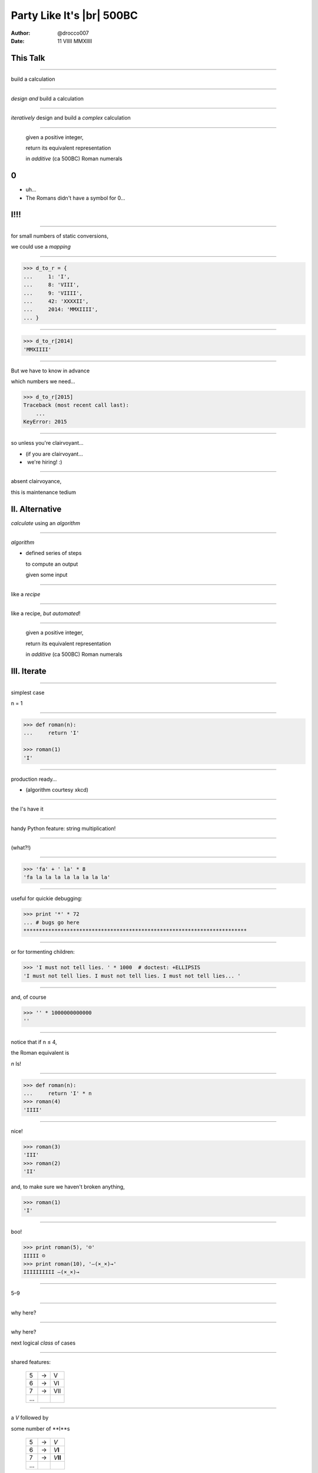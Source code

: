 .. |br| raw:: html

    <br/>


--------------------------
Party Like It's |br| 500BC
--------------------------

:author: @drocco007
:date: 11 VIIII MMXIIII


This Talk
---------

----

build a calculation


----

*design and* build a calculation


----

*iteratively* design and build a *complex* calculation


----

    given a positive integer,

    return its equivalent representation

    in *additive* (ca 500BC) Roman numerals


0
-

* uh…
* The Romans didn't have a symbol for 0…


I!!!
----


----

for small numbers of static conversions,

we could use a *mapping*


----

.. code-block:: python

    >>> d_to_r = {
    ...     1: 'I',
    ...     8: 'VIII',
    ...     9: 'VIIII',
    ...     42: 'XXXXII',
    ...     2014: 'MMXIIII',
    ... }

----

.. code-block:: python

    >>> d_to_r[2014]
    'MMXIIII'


----

But we have to know in advance

which numbers we need…

.. code-block:: python

    >>> d_to_r[2015]
    Traceback (most recent call last):
        ...
    KeyError: 2015



----

so unless you're clairvoyant…

* (if you are clairvoyant…

*   we're hiring! :)


----

absent clairvoyance,

this is maintenance tedium


II. Alternative
---------------

*calculate* using an *algorithm*


----

*algorithm*

* defined series of steps

  to compute an output

  given some input


----

like a *recipe*


----

like a recipe, *but automated*!


----

    given a positive integer,

    return its equivalent representation

    in *additive* (ca 500BC) Roman numerals


III. Iterate
------------


----

simplest case

n = 1


----

.. code-block:: python

    >>> def roman(n):
    ...     return 'I'

    >>> roman(1)
    'I'


----

production ready…

.. image:: random_number.png

* (algorithm courtesy xkcd)


----

the I's have it


----

handy Python feature: string multiplication!


----

(what?!)


----

.. code-block:: python

    >>> 'fa' + ' la' * 8
    'fa la la la la la la la la'


----

useful for quickie debugging:

.. code-block:: python

    >>> print '*' * 72
    ... # bugs go here
    ************************************************************************


----

or for tormenting children:

.. code-block:: python

    >>> 'I must not tell lies. ' * 1000  # doctest: +ELLIPSIS
    'I must not tell lies. I must not tell lies. I must not tell lies... '

----

and, of course

.. code-block:: python


    >>> '' * 1000000000000
    ''


----

notice that if n ≤ 4,

the Roman equivalent is

*n* Is!


----

.. code-block:: python

    >>> def roman(n):
    ...     return 'I' * n
    >>> roman(4)
    'IIII'


----

nice!

.. code-block:: python

    >>> roman(3)
    'III'
    >>> roman(2)
    'II'

and, to make sure we haven't broken anything,

.. code-block:: python

    >>> roman(1)
    'I'


----

boo!

.. code-block:: python

    >>> print roman(5), '☹'
    IIIII ☹
    >>> print roman(10), '―(×_×)→'
    IIIIIIIIII ―(×_×)→


----

5–9


----

why here?


----

why here?

next logical *class* of cases


----

shared features:

    = = ===
    5 → V
    6 → VI
    7 → VII
    …
    = = ===


----

a *V* followed by

some number of **I**s

    = = =========
    5 → *V*
    6 → *V*\ **I**
    7 → *V*\ **II**
    …
    = = =========


----

.. code-block:: python

    >>> def roman(n):
    ...     return 'V' + 'I' * (n - 5)
    >>> roman(7)
    'VII'


----

but…

.. code-block:: python

    >>> roman(4)
    'V'


----

that's a *regression*


----

*regression*:

specific kind of bug


----

regression:

when the *addition* of a new feature

or *extension* of an existing one

breaks **existing behavior**


IIII. Design Options
--------------------


----

problem contours, experience,

language idiom, tools

↓

*solution*


----

.. code-block:: python

    >>> def roman(n):
    ...     if n >= 5:
    ...         return 'V' + 'I' * (n - 5)
    ...     else:
    ...         return 'I' * n


----

this solution approaches the problem

from the *decimal* side of the equation


----

    given an integer *n*,

    how do I turn it into Roman numerals?


----

code smell: *repetition*


----

.. code-block:: python

    >>> def roman(n):
    ...     if n >= 5:
    ...         return 'V' + 'I' * (n - 5)
    ...     else:
    ...         return 'I' * n


notice that the V case

is also worrying about the I case

----

what if we refocused on the

*numeral* side of the problem?


----

    for each Roman numeral,

    how many are needed to represent an integer *n*?


----

.. code-block:: python

    >>> def roman(n):
    ...     parts = []
    ...     if n >= 5:
    ...         parts.append('V')
    ...         n -= 5  # n = n - 5
    ...     parts.append('I' * n)
    ...     return ''.join(parts)


----

.. code-block:: python

    >>> roman(9)
    'VIIII'
    >>> roman(7)
    'VII'
    >>> roman(5)
    'V'
    >>> roman(4)
    'IIII'
    >>> roman(1)
    'I'



----

we are going to assemble the result

from a list of parts

.. code-block:: python

    parts = []


----

why?

because we *don't know in advance*

how many numerals we need


----

the V case

.. code-block:: python

    # if we need one,
    if n >= 5:

        # save a V to the result
        parts.append('V')

        # mark that part of the input as handled
        n -= 5


----

the I case

.. code-block:: python

    # n guaranteed to be between 0 and 4
    parts.append('I' * n)


----

assemble the parts and return

.. code-block:: python

    # join the parts with the empty string (nothing)
    # between them
    return ''.join(parts)


----

.. code-block:: python

    >>> def roman(n):
    ...     parts = []
    ...     if n >= 5:
    ...         parts.append('V')
    ...         n -= 5  # n = n - 5
    ...     parts.append('I' * n)
    ...     return ''.join(parts)


----

this is the *art* of programming


----

problem contours, experience,

language idiom, tools

↓

?

↙  ↘

A        B


----

both solutions are *correct*

over their input range


----

which is more

* readable
* maintainable
* extensible


----

    There is no model that is natural to all contexts!

    —Uncle Bob Martin


----

* there is no “right answer”
* the choice is not objective


----

informed by

problem contours, experience,

language idiom, tools


----

    Since closure cannot be complete, it must be strategic. This takes
    a certain amount of prescience derived from experience.

    —Uncle Bob Martin


----

this is why it's important to


----

never stop learning


----

how did I choose?


----

how did I choose?

prefer *general solutions* to *special cases*


----

how did I choose?

leverage experience to *anticipate my next move*

* (but don't overdo this, see YAGNI)


----

how did I choose?

DRY: pathological abhorrence of repetition

* even its subtle forms


----

.. code-block:: python

    >>> def roman(n):
    ...     parts = []
    ...     if n >= 5:
    ...         parts.append('V')
    ...         n -= 5  # n = n - 5
    ...     parts.append('I' * n)
    ...     return ''.join(parts)


----

Roman numerals are *ordered*


----

∴ each algorithm stage can assume

prior numerals are *already handled*


----

.. code-block:: python

    # n guaranteed to be between 0 and 4
    parts.append('I' * n)


----

.. class:: thingy

============== = =====
49 / 10    = 4 → 4 Xs
               ↳  9

 **9** / 5 = 1 → 1 V
               ↳ 4

 **4** / 1 = 4 → 4 Is
               ↳ 0
============== = =====

/ is integer division

----

.. code-block:: python

    >>> n = 49
    >>> count = n / 10  # how many Xs?
    >>> n = n % 10
    >>> 'X' * count
    'XXXX'
    >>> n
    9

    >>> count, n = n / 5, n % 5
    >>> 'V' * count
    'V'
    >>> n
    4


----

current, 1 ≤ n ≤ 9

.. code-block:: python

    >>> def roman(n):
    ...     parts = []
    ...     if n >= 5:
    ...         parts.append('V')
    ...         n -= 5  # n = n - 5
    ...     parts.append('I' * n)
    ...     return ''.join(parts)

----

iterative version

.. code-block:: python

    >>> numerals = [('V', 5), ('I', 1)]
    >>> def roman(n):
    ...     parts = []
    ...     for numeral, decimal in numerals:
    ...         count = n / decimal
    ...         parts.append(numeral * count)
    ...         n %= decimal
    ...     return ''.join(parts)

----

sanity check

.. code-block:: python

    >>> for n in xrange(9, 0, -1):
    ...     print '{}: {}'.format(n, roman(n))
    9: VIIII
    8: VIII
    7: VII
    6: VI
    5: V
    4: IIII
    3: III
    2: II
    1: I


----

X, anyone?

.. code-block:: python

    >>> numerals = [('X', 10), ('V', 5), ('I', 1)]
    >>> # def roman(n) same as before

    >>> roman(49)
    'XXXXVIIII'
    >>> roman(42)
    'XXXXII'
    >>> roman(25)
    'XXV'
    >>> roman(11)
    'XI'
    >>> roman(6)
    'VI'
    >>> roman(3)
    'III'
    >>> roman(1)
    'I'


----

L: 1–99

.. code-block:: python

    >>> numerals = [('L', 50), ('X', 10),
    ...             ('V', 5), ('I', 1)]

    >>> roman(99)
    'LXXXXVIIII'
    >>> roman(75)
    'LXXV'
    >>> roman(51)
    'LI'


V. While you were bedazzled…
----------------------------

we looked at


----

Python Features

data structures: dict, list, tuple, str


----

Python Features

control structures: if, for


----

Python Features

function definitions, parameters, and return statements

calling functions with arguments


----

Python Features

integer division

modulus (remainder)

string multiplication

Boolean expressions

string formatting

list comprehensions

doctests


----

Development thought process

problem analysis and partitioning



----

Development thought process

assumptions/givens

domain & range


----

Development thought process

design approach

iterative refinement


----

Development thought process

design signals and intuitions

DRY, clarity, complexity,

extensibility, performance


----

Development thought process

evolution of solution alternatives


VI. Challenge
-------------

(don't give away the answer!)



Challenge
---------

Implement *subtractive* Roman numerals

e.g. IV, XIX, etc.


----

(hint: you *don't need to change the code*…)


BrightLink
----------

Help people prove themselves worthy

↓

Candidate/credential &

Performance exam management


----

♥

@drocco007